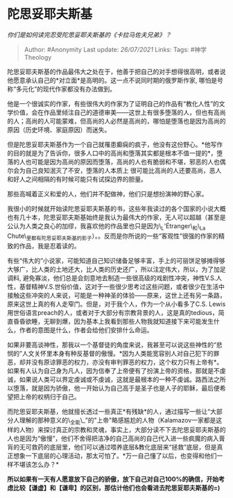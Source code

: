 * 陀思妥耶夫斯基
  :PROPERTIES:
  :CUSTOM_ID: 陀思妥耶夫斯基
  :END:

/你们是如何读完忍受陀思妥耶夫斯基的《卡拉马佐夫兄弟》？/

#+BEGIN_QUOTE
  Author: #Anonymity Last update: /26/07/2021/ Links: Tags:
  #神学Theology
#+END_QUOTE

陀思妥耶夫斯基的作品最伟大之处在于，他善于把自己的对手想得很高明，或者说他愿意承认自己的*对立面*是高明的。这一点不说同时期的俄罗斯作家,
哪怕是号称“多元化”的现代作家都没有办法做到。

他是一个很诚实的作家，有些很伟大的作家为了证明自己的作品有“教化人性”的文学价值，会在作品里倾注自己的道德审美------这世上有很多堕落的人，但也有高尚的人；高尚的人可能蒙难，但高尚的人必然是高尚的，哪怕是堕落也是因为高尚的原因（历史环境、家庭原因）而迷失。

但是陀思妥耶夫斯基作为一个自己就罹患癫痫的疯子，他没有这份野心。*他写作的目的就是为了告诉你，很多人口中的高尚和堕落其实都是根本不值一提的*，堕落的人也可能是因为高尚的原因而堕落，高尚的人也有脆弱和不堪，邪恶的人也偶尔会为自己良知泯灭了不安，堕落的人本质上
很可能比高尚的人还要高尚，恶人和好人之间相隔的有时候可能只有试探边界的胆量。

那些高喊着正义和爱的人，他们并不配做神，他们只是想扮演神的野心家。

我很小的时候就开始读陀思妥耶夫斯基的书，这些年我读过的各个国家的小说大概也有几十本，陀思妥耶夫斯基始终是我认为最伟大的作家，无人可以超越（甚至是公认为人类之良心的加缪，我喜欢他的作品里也只是因为\_L'Étranger\_和\_La
Chute\_里都有陀思妥耶夫斯基的影子）。。反而是你所说的一些“客观性”很强的作家的精致的作品，我是忍着读的。

有些“伟大的”小说家，可能知道自己知识储备足够丰富，手上的可丽饼足够摊得够大够广，比人类的土地还大，比人类的历史还广，所以注定伟大，所以，为了加足调料,
避免寡淡，他们总是会刻意地去制造一些很高级的戏剧性冲突，神性V.S.人性，基督精神V.S.世俗价值，这对于一些很少思考过这些问题，或者很少在生活中接触这些冲突的人来说，可能是一种神圣的体验------原来，这世上还有另一条路，原来这世上真的有人走窄门。但是，对于我个人，作为一个从小看多了C.S.
Lewis用世俗语言preach的人，或者对于大部分有宗教背景的人，这是真的tedious，简直昏昏欲睡，无聊到爆，因为基本上我看到那些人物我就知道接下来可能发生什么，作者的意图是什么，作者会给他们安排什么命运。

如果非要高谈神性，那我以一个基督徒的角度来说，我甚至可以说这些神性的“悲悯的”人文关怀里本身有种反基督的傲慢。*因为人类能宽容别人对自己犯下的罪恶，却并没有原谅罪恶的权力，亦没有审判罪恶的权力，这个权力只有上帝有*。如果有人认为自己身为凡人，因为信奉了上帝便有了扮演上帝的资格，那就是不虔诚，如果说人类可以界定虔诚或不虔诚，这就是最根本的一种不虔诚。路西法之所以堕落，就是因为骄傲，他一开始认为自己高于是圣子也是人子的耶稣，最后便希望把上帝的权柄归于自己。

而陀思妥耶夫斯基，他就擅长透过一些真正*有残缺*的人，通过描写一些让“大部分人理解的那种意义的\_全能\_”的"上帝"略感尴尬的人物（Kalamazov一家都是这样的人物）来探讨真正的宗教和灵魂，事实上，大部分读不下去陀思妥耶夫斯基的人也是因为“傲慢”，他们不舍得把洁净的自己高尚的自己代入进一些疯魔的病入膏肓的无可救药的底层里，他们可以通过喂养底层&教化底层来“拯救”底层，但是真正想象一下底层的心理活动，那太可怕了。*万一自己懂了以后，也变得和他们一样不堪该怎么办？*

*所以如果有一天有人愿意放下自己的骄傲，放下自己对自己100%的确信，开始考虑比较【谦虚】和【谦卑】的区别，那估计他们也会看进去陀思妥耶夫斯基的=)*
